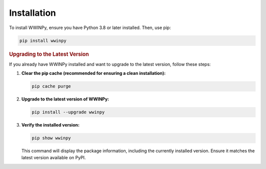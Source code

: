Installation
------------

To install WWINPy, ensure you have Python 3.8 or later installed. Then, use pip:

.. code-block:: bash

   pip install wwinpy


.. rubric:: Upgrading to the Latest Version


If you already have WWINPy installed and want to upgrade to the latest version, follow these steps:

1. **Clear the pip cache (recommended for ensuring a clean installation):**

   .. code-block:: bash

      pip cache purge

2. **Upgrade to the latest version of WWINPy:**

   .. code-block:: bash

      pip install --upgrade wwinpy

3. **Verify the installed version:**

   .. code-block:: bash

      pip show wwinpy

   This command will display the package information, including the currently installed version. Ensure it matches the latest version available on PyPI.
